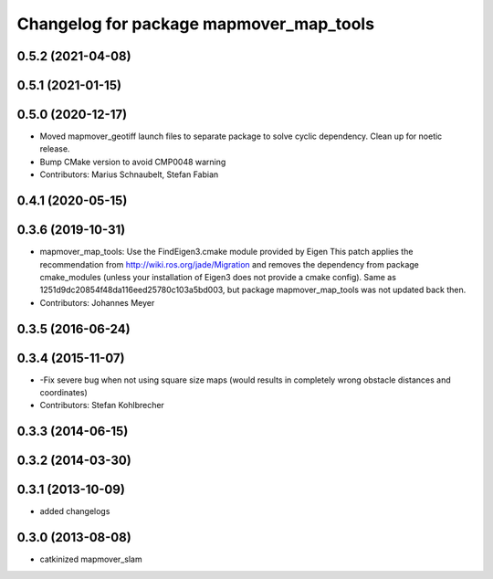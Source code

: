 ^^^^^^^^^^^^^^^^^^^^^^^^^^^^^^^^^^^^^^
Changelog for package mapmover_map_tools
^^^^^^^^^^^^^^^^^^^^^^^^^^^^^^^^^^^^^^

0.5.2 (2021-04-08)
------------------

0.5.1 (2021-01-15)
------------------

0.5.0 (2020-12-17)
------------------
* Moved mapmover_geotiff launch files to separate package to solve cyclic dependency.
  Clean up for noetic release.
* Bump CMake version to avoid CMP0048 warning
* Contributors: Marius Schnaubelt, Stefan Fabian

0.4.1 (2020-05-15)
------------------

0.3.6 (2019-10-31)
------------------
* mapmover_map_tools: Use the FindEigen3.cmake module provided by Eigen
  This patch applies the recommendation from http://wiki.ros.org/jade/Migration and removes the
  dependency from package cmake_modules (unless your installation of Eigen3 does not provide a
  cmake config).
  Same as 1251d9dc20854f48da116eed25780c103a5bd003, but package mapmover_map_tools was not updated
  back then.
* Contributors: Johannes Meyer

0.3.5 (2016-06-24)
------------------

0.3.4 (2015-11-07)
------------------
* -Fix severe bug when not using square size maps (would results in completely wrong obstacle distances and coordinates)
* Contributors: Stefan Kohlbrecher

0.3.3 (2014-06-15)
------------------

0.3.2 (2014-03-30)
------------------

0.3.1 (2013-10-09)
------------------
* added changelogs

0.3.0 (2013-08-08)
------------------
* catkinized mapmover_slam
